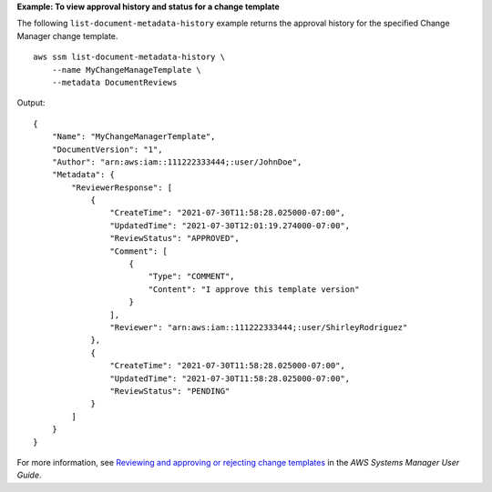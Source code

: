 **Example: To view approval history and status for a change template**

The following ``list-document-metadata-history`` example returns the approval history for the specified Change Manager change template. ::

    aws ssm list-document-metadata-history \
        --name MyChangeManageTemplate \
        --metadata DocumentReviews

Output::

    {
        "Name": "MyChangeManagerTemplate",
        "DocumentVersion": "1",
        "Author": "arn:aws:iam::111222333444;:user/JohnDoe",
        "Metadata": {
            "ReviewerResponse": [
                {
                    "CreateTime": "2021-07-30T11:58:28.025000-07:00",
                    "UpdatedTime": "2021-07-30T12:01:19.274000-07:00",
                    "ReviewStatus": "APPROVED",
                    "Comment": [
                        {
                            "Type": "COMMENT",
                            "Content": "I approve this template version"
                        }
                    ],
                    "Reviewer": "arn:aws:iam::111222333444;:user/ShirleyRodriguez"
                },
                {
                    "CreateTime": "2021-07-30T11:58:28.025000-07:00",
                    "UpdatedTime": "2021-07-30T11:58:28.025000-07:00",
                    "ReviewStatus": "PENDING"
                }
            ]
        }
    }

For more information, see `Reviewing and approving or rejecting change templates <https://docs.aws.amazon.com/systems-manager/latest/userguide/change-templates-review.html>`__ in the *AWS Systems Manager User Guide*.